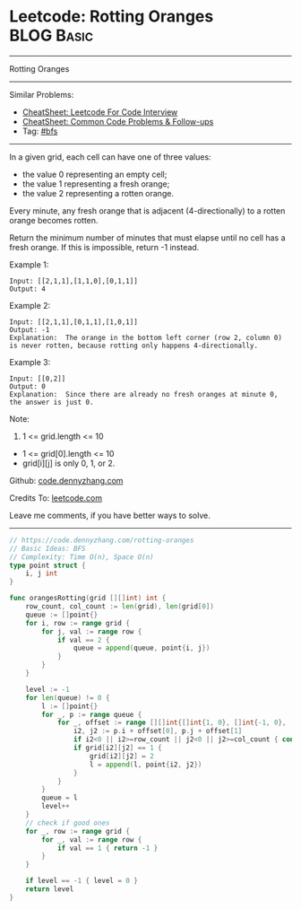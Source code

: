 * Leetcode: Rotting Oranges                                      :BLOG:Basic:
#+STARTUP: showeverything
#+OPTIONS: toc:nil \n:t ^:nil creator:nil d:nil
:PROPERTIES:
:type:     bfs
:END:
---------------------------------------------------------------------
Rotting Oranges
---------------------------------------------------------------------
#+BEGIN_HTML
<a href="https://github.com/dennyzhang/code.dennyzhang.com/tree/master/problems/rotting-oranges"><img align="right" width="200" height="183" src="https://www.dennyzhang.com/wp-content/uploads/denny/watermark/github.png" /></a>
#+END_HTML
Similar Problems:
- [[https://cheatsheet.dennyzhang.com/cheatsheet-leetcode-A4][CheatSheet: Leetcode For Code Interview]]
- [[https://cheatsheet.dennyzhang.com/cheatsheet-followup-A4][CheatSheet: Common Code Problems & Follow-ups]]
- Tag: [[https://code.dennyzhang.com/review-bfs][#bfs]]
---------------------------------------------------------------------
In a given grid, each cell can have one of three values:

- the value 0 representing an empty cell;
- the value 1 representing a fresh orange;
- the value 2 representing a rotten orange.
Every minute, any fresh orange that is adjacent (4-directionally) to a rotten orange becomes rotten.

Return the minimum number of minutes that must elapse until no cell has a fresh orange.  If this is impossible, return -1 instead.

Example 1:

[[image-blog:Leetcode: Rotting Oranges][https://raw.githubusercontent.com/dennyzhang/code.dennyzhang.com/master/images/oranges.png]]
#+BEGIN_EXAMPLE
Input: [[2,1,1],[1,1,0],[0,1,1]]
Output: 4
#+END_EXAMPLE

Example 2:
#+BEGIN_EXAMPLE
Input: [[2,1,1],[0,1,1],[1,0,1]]
Output: -1
Explanation:  The orange in the bottom left corner (row 2, column 0) is never rotten, because rotting only happens 4-directionally.
#+END_EXAMPLE

Example 3:
#+BEGIN_EXAMPLE
Input: [[0,2]]
Output: 0
Explanation:  Since there are already no fresh oranges at minute 0, the answer is just 0.
#+END_EXAMPLE
 
Note:

1. 1 <= grid.length <= 10
- 1 <= grid[0].length <= 10
- grid[i][j] is only 0, 1, or 2.

Github: [[https://github.com/dennyzhang/code.dennyzhang.com/tree/master/problems/rotting-oranges][code.dennyzhang.com]]

Credits To: [[https://leetcode.com/problems/rotting-oranges/description/][leetcode.com]]

Leave me comments, if you have better ways to solve.
---------------------------------------------------------------------
#+BEGIN_SRC go
// https://code.dennyzhang.com/rotting-oranges
// Basic Ideas: BFS
// Complexity: Time O(n), Space O(n)
type point struct {
    i, j int
}

func orangesRotting(grid [][]int) int {
    row_count, col_count := len(grid), len(grid[0])
    queue := []point{}
    for i, row := range grid {
        for j, val := range row {
            if val == 2 {
                queue = append(queue, point{i, j})
            }
        }
    }
    
    level := -1
    for len(queue) != 0 {
        l := []point{}
        for _, p := range queue {
            for _, offset := range [][]int{[]int{1, 0}, []int{-1, 0}, []int{0, 1}, []int{0, -1}} {
                i2, j2 := p.i + offset[0], p.j + offset[1]
                if i2<0 || i2>=row_count || j2<0 || j2>=col_count { continue }
                if grid[i2][j2] == 1 {
                    grid[i2][j2] = 2
                    l = append(l, point{i2, j2})
                }
            }
        }
        queue = l
        level++
    }
    // check if good ones
    for _, row := range grid {
        for _, val := range row {
            if val == 1 { return -1 }
        }
    }

    if level == -1 { level = 0 }
    return level
}
#+END_SRC

#+BEGIN_HTML
<div style="overflow: hidden;">
<div style="float: left; padding: 5px"> <a href="https://www.linkedin.com/in/dennyzhang001"><img src="https://www.dennyzhang.com/wp-content/uploads/sns/linkedin.png" alt="linkedin" /></a></div>
<div style="float: left; padding: 5px"><a href="https://github.com/dennyzhang"><img src="https://www.dennyzhang.com/wp-content/uploads/sns/github.png" alt="github" /></a></div>
<div style="float: left; padding: 5px"><a href="https://www.dennyzhang.com/slack" target="_blank" rel="nofollow"><img src="https://www.dennyzhang.com/wp-content/uploads/sns/slack.png" alt="slack"/></a></div>
</div>
#+END_HTML
